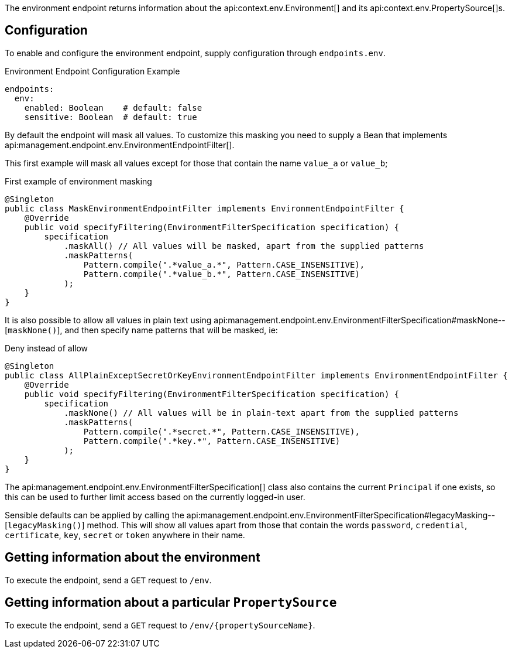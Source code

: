 The environment endpoint returns information about the api:context.env.Environment[] and its api:context.env.PropertySource[]s.

== Configuration

To enable and configure the environment endpoint, supply configuration through `endpoints.env`.

.Environment Endpoint Configuration Example
[source,yaml]
----
endpoints:
  env:
    enabled: Boolean    # default: false
    sensitive: Boolean  # default: true
----

By default the endpoint will mask all values.
To customize this masking you need to supply a Bean that implements api:management.endpoint.env.EnvironmentEndpointFilter[].

This first example will mask all values except for those that contain the name `value_a` or `value_b`;

.First example of environment masking
[source,java]
----
@Singleton
public class MaskEnvironmentEndpointFilter implements EnvironmentEndpointFilter {
    @Override
    public void specifyFiltering(EnvironmentFilterSpecification specification) {
        specification
            .maskAll() // All values will be masked, apart from the supplied patterns
            .maskPatterns(
                Pattern.compile(".*value_a.*", Pattern.CASE_INSENSITIVE),
                Pattern.compile(".*value_b.*", Pattern.CASE_INSENSITIVE)
            );
    }
}
----

It is also possible to allow all values in plain text using api:management.endpoint.env.EnvironmentFilterSpecification#maskNone--[`maskNone()`], and then specify name patterns that will be masked, ie:

.Deny instead of allow
[source,java]
----
@Singleton
public class AllPlainExceptSecretOrKeyEnvironmentEndpointFilter implements EnvironmentEndpointFilter {
    @Override
    public void specifyFiltering(EnvironmentFilterSpecification specification) {
        specification
            .maskNone() // All values will be in plain-text apart from the supplied patterns
            .maskPatterns(
                Pattern.compile(".*secret.*", Pattern.CASE_INSENSITIVE),
                Pattern.compile(".*key.*", Pattern.CASE_INSENSITIVE)
            );
    }
}
----

The api:management.endpoint.env.EnvironmentFilterSpecification[] class
also contains the current `Principal` if one exists, so this can be used to further limit access based on the
currently logged-in user.

Sensible defaults can be applied by calling the api:management.endpoint.env.EnvironmentFilterSpecification#legacyMasking--[`legacyMasking()`] method.
This will show all values apart from those that contain the words `password`, `credential`, `certificate`, `key`, `secret` or `token` anywhere in their name.

== Getting information about the environment

To execute the endpoint, send a `GET` request to `/env`.

== Getting information about a particular `PropertySource`

To execute the endpoint, send a `GET` request to `/env/{propertySourceName}`.
